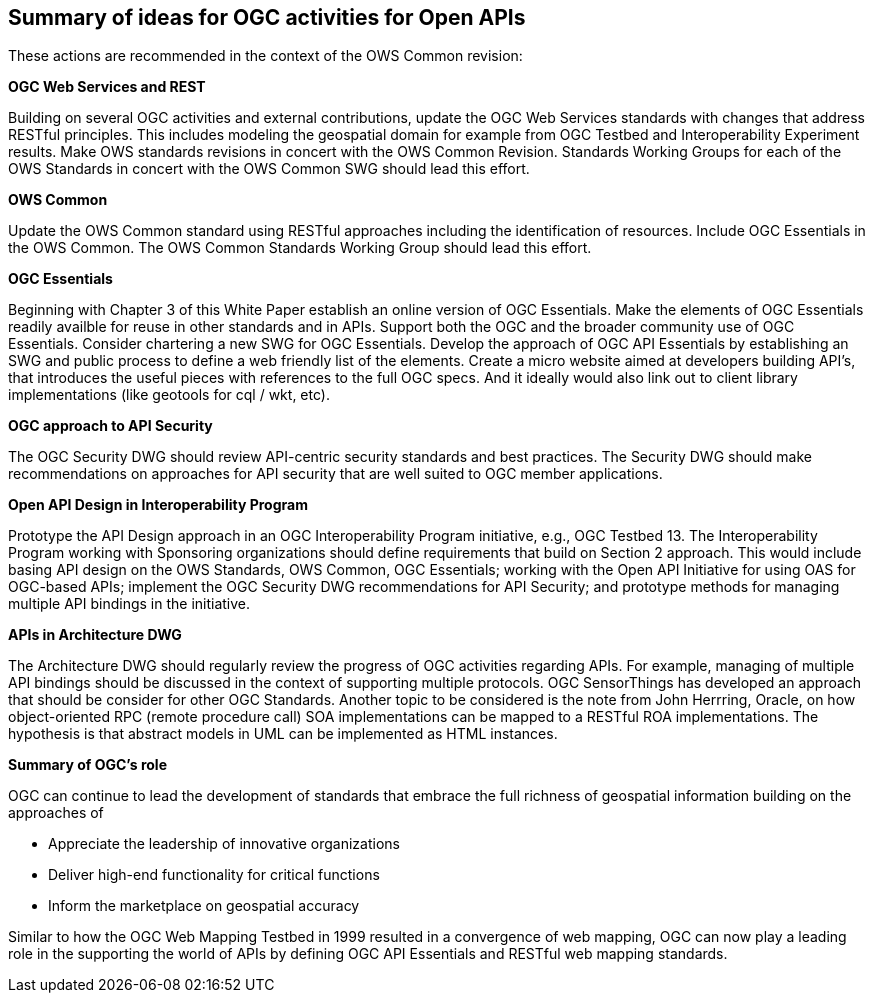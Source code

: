 == Summary of ideas for OGC activities for Open APIs

These actions are recommended in the context of the OWS Common revision:

**OGC Web Services and REST**

Building on several OGC activities and external contributions, update the OGC Web Services standards with changes that address RESTful principles.  This includes modeling the geospatial domain for example from OGC Testbed and Interoperability Experiment results.  Make OWS standards revisions in concert with the OWS Common Revision.  Standards Working Groups for each of the OWS Standards in concert with the OWS Common SWG should lead this effort.

**OWS Common**

Update the OWS Common standard using RESTful approaches including the identification of resources.  Include OGC Essentials in the OWS Common.  The OWS Common Standards Working Group should lead this effort.

**OGC Essentials**

Beginning with Chapter 3 of this White Paper establish an online version of OGC Essentials.  Make the elements of OGC Essentials readily availble for reuse in other standards and in APIs.  Support both the OGC and the broader community use of OGC Essentials.  Consider chartering a new SWG for OGC Essentials.
Develop the approach of OGC API Essentials by establishing an SWG and public process to define a web friendly list of the elements.
Create a micro website aimed at developers building API's, that introduces the useful pieces with references to the full OGC specs.
And it ideally would also link out to client library implementations (like geotools for cql / wkt, etc).

**OGC approach to API Security**

The OGC Security DWG should review API-centric security standards and best practices.  The Security DWG should make recommendations on approaches for API security that are well suited to OGC member applications.

**Open API Design in Interoperability Program**

Prototype the API Design approach in an OGC Interoperability Program initiative, e.g., OGC Testbed 13.  The Interoperability Program working with Sponsoring organizations should define requirements that build on Section 2 approach.  This would include basing API design on the OWS Standards, OWS Common, OGC Essentials; working with the Open API Initiative for using OAS for OGC-based APIs; implement the OGC Security DWG recommendations for API Security; and prototype methods for managing multiple API bindings in the initiative.

**APIs in Architecture DWG**

The Architecture DWG should regularly review the progress of OGC activities regarding APIs.
For example, managing of multiple API bindings should be discussed in the context of supporting multiple protocols.  OGC SensorThings has developed an approach that should be consider for other OGC Standards.
Another topic to be considered is the note from John Herrring, Oracle, on how object-oriented RPC (remote procedure call) SOA implementations can be mapped to a RESTful ROA implementations. The hypothesis is that abstract models in UML can be implemented as HTML instances.

**Summary of OGC's role**

OGC can continue to lead the development of standards that embrace the full richness of geospatial information building on the approaches of

* Appreciate the leadership of innovative organizations
* Deliver high-end functionality for critical functions
* Inform the marketplace on geospatial accuracy

Similar to how the OGC Web Mapping Testbed in 1999 resulted in a convergence of web mapping,
OGC can now play a leading role in the supporting the world of APIs by defining OGC API Essentials and RESTful web mapping standards.
